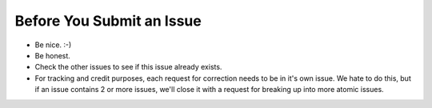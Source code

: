 Before You Submit an Issue
===========================

* Be nice. :-)
* Be honest.
* Check the other issues to see if this issue already exists.
* For tracking and credit purposes, each request for correction needs to be in it's own issue. We hate to do this, but if an issue contains 2 or more issues, we'll close it with a request for breaking up into more atomic issues.
